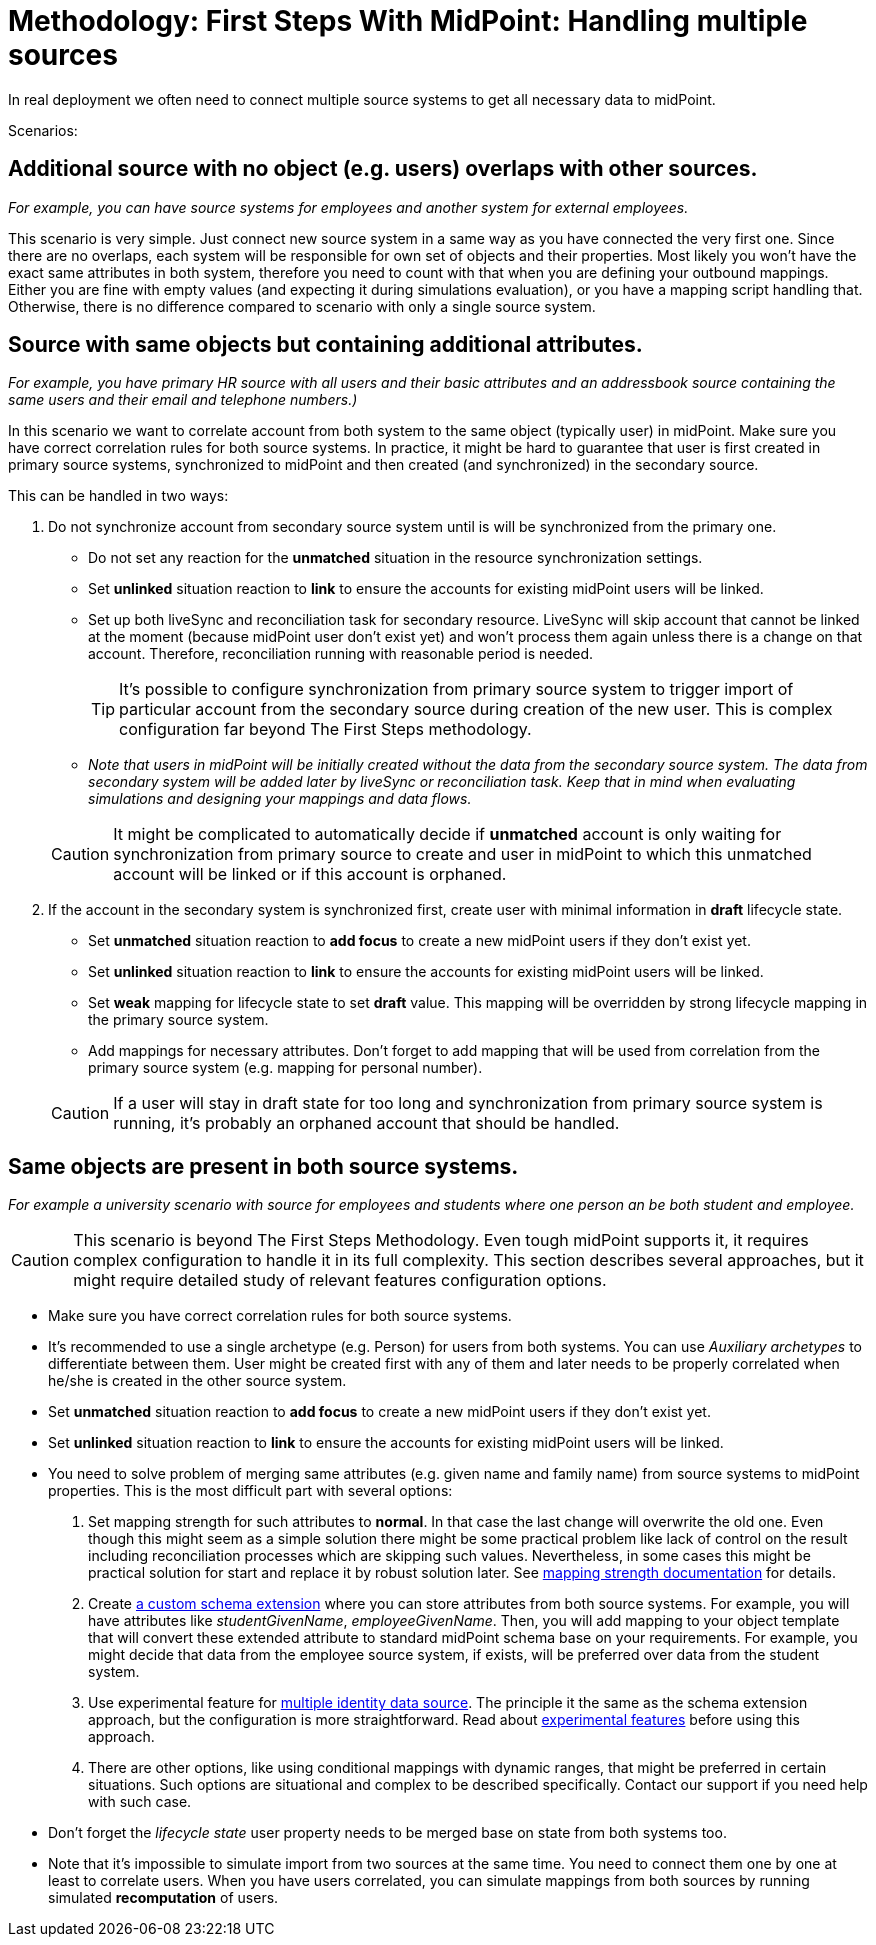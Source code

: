 = Methodology: First Steps With MidPoint: Handling multiple sources
:page-nav-title: 'Handling multiple sources'
:page-display-order: 130
:page-toc: top
:experimental:

In real deployment we often need to connect multiple source systems to get all necessary data to midPoint.

Scenarios:

== Additional source with no object (e.g. users) overlaps with other sources.
_For example, you can have source systems for employees and another system for external employees._

This scenario is very simple.
Just connect new source system in a same way as you have connected the very first one.
Since there are no overlaps, each system will be responsible for own set of objects and their properties.
Most likely you won't have the exact same attributes in both system, therefore you need to count with that when you are defining your outbound mappings.
Either you are fine with empty values (and expecting it during simulations evaluation), or you have a mapping script handling that.
Otherwise, there is no difference compared to scenario with only a single source system.

== Source with same objects but containing additional attributes.
_For example, you have primary HR source with all users and their basic attributes and an addressbook source containing the same users and their email and telephone numbers.)_

In this scenario we want to correlate account from both system to the same object (typically user) in midPoint.
Make sure you have correct correlation rules for both source systems.
In practice, it might be hard to guarantee that user is first created in primary source systems, synchronized to midPoint and then created (and synchronized) in the secondary source.

This can be handled in two ways:

. Do not synchronize account from secondary source system until is will be synchronized from the primary one.
** Do not set any reaction for the *unmatched* situation in the resource synchronization settings.
** Set *unlinked* situation reaction to *link* to ensure the accounts for existing midPoint users will be linked.
** Set up both liveSync and reconciliation task for secondary resource.
LiveSync will skip account that cannot be linked at the moment (because midPoint user don't exist yet) and won't process them again unless there is a change on that account. Therefore, reconciliation running with reasonable period is needed.
+
TIP: It's possible to configure synchronization from primary source system to trigger import of particular account from the secondary source during creation of the new user.
This is complex configuration far beyond The First Steps methodology.
+
** _Note that users in midPoint will be initially created without the data from the secondary source system.
The data from secondary system will be added later by liveSync or reconciliation task.
Keep that in mind when evaluating simulations and designing your mappings and data flows._

+
CAUTION: It might be complicated to automatically decide if *unmatched* account is only waiting for synchronization from primary source to create and user in midPoint to which this unmatched account will be linked or if this account is orphaned.

. If the account in the secondary system is synchronized first, create user with minimal information in *draft* lifecycle state.
** Set *unmatched* situation reaction to *add focus* to create a new midPoint users if they don't exist yet.
** Set *unlinked* situation reaction to *link* to ensure the accounts for existing midPoint users will be linked.
** Set *weak* mapping for lifecycle state to set *draft* value.
This mapping will be overridden by strong lifecycle mapping in the primary source system.
** Add mappings for necessary attributes.
Don't forget to add mapping that will be used from correlation from the primary source system (e.g. mapping for personal number).

+
CAUTION: If a user will stay in draft state for too long and synchronization from primary source system is running, it's probably an orphaned account that should be handled.

== Same objects are present in both source systems.
_For example a university scenario with source for employees and students where one person an be both student and employee._

CAUTION:  This scenario is beyond The First Steps Methodology.
Even tough midPoint supports it, it requires complex configuration to handle it in its full complexity.
This section describes several approaches, but it might require detailed study of relevant features configuration options.

* Make sure you have correct correlation rules for both source systems.
* It's recommended to use a single archetype (e.g. Person) for users from both systems.
You can use _Auxiliary archetypes_ to differentiate between them.
User might be created first with any of them and later needs to be properly correlated when he/she is created in the other source system.
* Set *unmatched* situation reaction to *add focus* to create a new midPoint users if they don't exist yet.
* Set *unlinked* situation reaction to *link* to ensure the accounts for existing midPoint users will be linked.
* You need to solve problem of merging same attributes (e.g. given name and family name) from source systems to midPoint properties. This is the most difficult part with several options:
. Set mapping strength for such attributes to *normal*.
In that case the last change will overwrite the old one.
Even though this might seem as a simple solution there might be some practical problem like lack of control on the result including reconciliation processes which are skipping such values.
Nevertheless, in some cases this might be practical solution for start and replace it by robust solution later.
See link:https://docs.evolveum.com/midpoint/reference/master/expressions/mappings/#mapping-strength[mapping strength documentation] for details.
. Create link:https://docs.evolveum.com/midpoint/reference/schema/custom-schema-extension/[a custom schema extension] where you can store attributes from both source systems.
For example, you will have attributes like _studentGivenName_, _employeeGivenName_. Then, you will add mapping to your object template that will convert these extended attribute to standard midPoint schema base on your requirements.
For example, you might decide that data from the employee source system, if exists, will be preferred over data from the student system.
. Use experimental feature for link:https://docs.evolveum.com/midpoint/reference/correlation/multiple-identity-data-sources/[multiple identity data source].
The principle it the same as the schema extension approach, but the configuration is more straightforward.
Read about link:https://docs.evolveum.com/midpoint/versioning/experimental/[experimental features] before using this approach.
. There are other options, like using conditional mappings with dynamic ranges,  that might be preferred in certain situations.
Such options are situational and complex to be described specifically. Contact our support if you need help with such case.
* Don't forget the _lifecycle state_ user property needs to be merged base on state from both systems too.
* Note that it's impossible to simulate import from two sources at the same time.
You need to connect them one by one at least to correlate users.
When you have users correlated, you can simulate mappings from both sources by running simulated *recomputation* of users.
